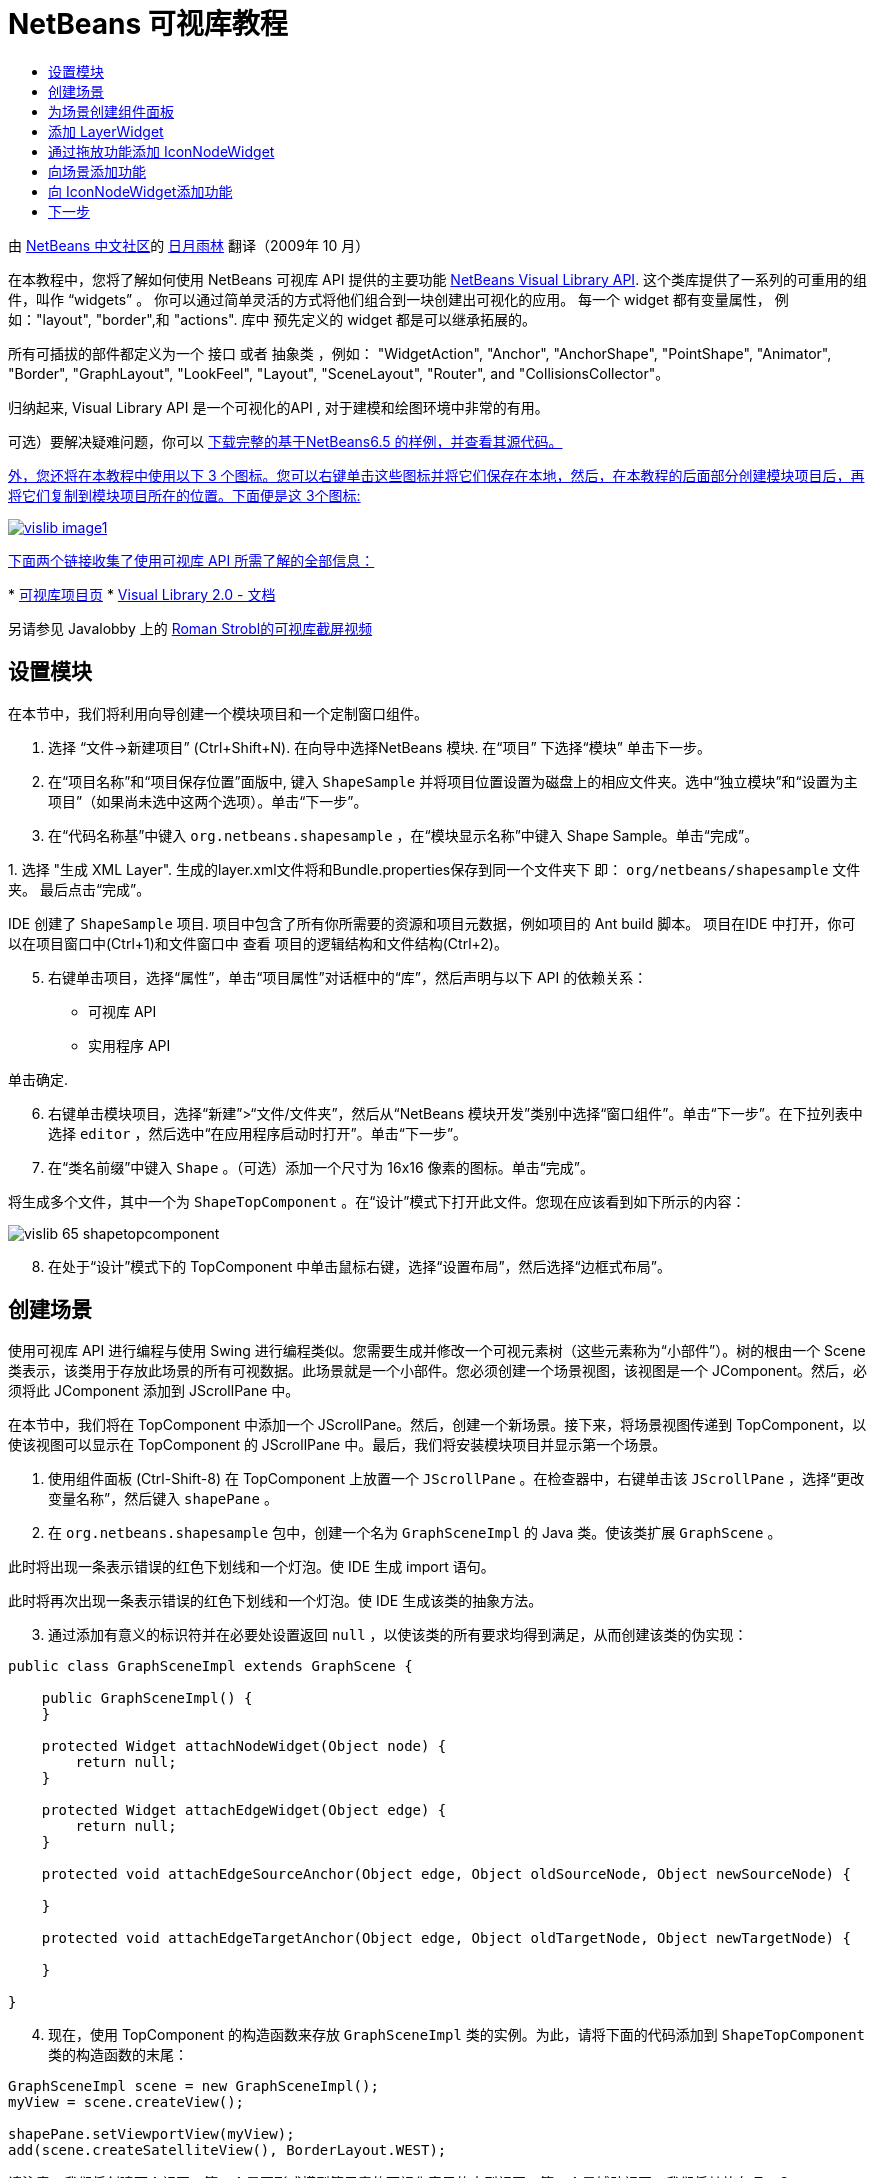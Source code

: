 // 
//     Licensed to the Apache Software Foundation (ASF) under one
//     or more contributor license agreements.  See the NOTICE file
//     distributed with this work for additional information
//     regarding copyright ownership.  The ASF licenses this file
//     to you under the Apache License, Version 2.0 (the
//     "License"); you may not use this file except in compliance
//     with the License.  You may obtain a copy of the License at
// 
//       http://www.apache.org/licenses/LICENSE-2.0
// 
//     Unless required by applicable law or agreed to in writing,
//     software distributed under the License is distributed on an
//     "AS IS" BASIS, WITHOUT WARRANTIES OR CONDITIONS OF ANY
//     KIND, either express or implied.  See the License for the
//     specific language governing permissions and limitations
//     under the License.
//

= NetBeans 可视库教程
:jbake-type: platform_tutorial
:jbake-tags: tutorials 
:jbake-status: published
:syntax: true
:source-highlighter: pygments
:toc: left
:toc-title:
:icons: font
:experimental:
:description: NetBeans 可视库教程 - Apache NetBeans
:keywords: Apache NetBeans Platform, Platform Tutorials, NetBeans 可视库教程

由  link:http://zh-cn.netbeans.org/community[NetBeans 中文社区]的  link:mailto:dev@netbeans.apache.org[日月雨林] 翻译（2009年 10 月）

在本教程中，您将了解如何使用 NetBeans 可视库 API 提供的主要功能  link:http://bits.netbeans.org/dev/javadoc/org-netbeans-api-visual/overview-summary.html[NetBeans Visual Library API]. 这个类库提供了一系列的可重用的组件，叫作 “widgets” 。 你可以通过简单灵活的方式将他们组合到一块创建出可视化的应用。 每一个 widget 都有变量属性， 例如："layout", "border",和 "actions". 库中 预先定义的 widget 都是可以继承拓展的。

所有可插拔的部件都定义为一个 接口 或者 抽象类 ，例如： "WidgetAction", "Anchor", "AnchorShape", "PointShape", "Animator", "Border", "GraphLayout", "LookFeel", "Layout", "SceneLayout", "Router", and "CollisionsCollector"。

归纳起来, Visual Library API 是一个可视化的API , 对于建模和绘图环境中非常的有用。







可选）要解决疑难问题，你可以  link:http://plugins.netbeans.org/PluginPortal/faces/PluginDetailPage.jsp?pluginid=14027[下载完整的基于NetBeans6.5 的样例，并查看其源代码。 ]

link:http://plugins.netbeans.org/PluginPortal/faces/PluginDetailPage.jsp?pluginid=14027[外，您还将在本教程中使用以下 3 个图标。您可以右键单击这些图标并将它们保存在本地，然后，在本教程的后面部分创建模块项目后，再将它们复制到模块项目所在的位置。下面便是这 3个图标: ]


[.feature]
--
image::images/vislib_image1.png[role="left", link="http://plugins.netbeans.org/PluginPortal/faces/PluginDetailPage.jsp?pluginid=14027"]
--

link:http://plugins.netbeans.org/PluginPortal/faces/PluginDetailPage.jsp?pluginid=14027[下面两个链接收集了使用可视库 API 所需了解的全部信息： ]

link:http://plugins.netbeans.org/PluginPortal/faces/PluginDetailPage.jsp?pluginid=14027[ ]
*  link:https://netbeans.apache.org/graph/[可视库项目页]
*  link:https://netbeans.apache.org/graph/documentation.html[Visual Library 2.0 - 文档]

另请参见 Javalobby 上的  link:http://www.javalobby.org/eps/netbeans_visual_library/[Roman Strobl的可视库截屏视频]


== 设置模块

在本节中，我们将利用向导创建一个模块项目和一个定制窗口组件。


[start=1]
1. 选择 “文件->新建项目” (Ctrl+Shift+N). 在向导中选择NetBeans 模块. 在“项目” 下选择“模块” 单击下一步。

[start=2]
1. 在“项目名称”和“项目保存位置”面版中, 键入  ``ShapeSample``  并将项目位置设置为磁盘上的相应文件夹。选中“独立模块”和“设置为主项目”（如果尚未选中这两个选项）。单击“下一步”。

[start=3]
1. 在“代码名称基”中键入  ``org.netbeans.shapesample`` ，在“模块显示名称”中键入 Shape Sample。单击“完成”。

[start=4]
1. 
选择 "生成 XML Layer". 生成的layer.xml文件将和Bundle.properties保存到同一个文件夹下 即： ``org/netbeans/shapesample`` 文件夹。 最后点击“完成”。

IDE 创建了  ``ShapeSample``  项目. 项目中包含了所有你所需要的资源和项目元数据，例如项目的 Ant build 脚本。 项目在IDE 中打开，你可以在项目窗口中(Ctrl+1)和文件窗口中 查看 项目的逻辑结构和文件结构(Ctrl+2)。


[start=5]
1. 右键单击项目，选择“属性”，单击“项目属性”对话框中的“库”，然后声明与以下 API 的依赖关系：

* 可视库 API
* 实用程序 API

单击确定.


[start=6]
1. 右键单击模块项目，选择“新建”>“文件/文件夹”，然后从“NetBeans 模块开发”类别中选择“窗口组件”。单击“下一步”。在下拉列表中选择  ``editor`` ，然后选中“在应用程序启动时打开”。单击“下一步”。


[start=7]
1. 在“类名前缀”中键入  ``Shape`` 。（可选）添加一个尺寸为 16x16 像素的图标。单击“完成”。

将生成多个文件，其中一个为  ``ShapeTopComponent`` 。在“设计”模式下打开此文件。您现在应该看到如下所示的内容：


image::images/vislib_65-shapetopcomponent.png[]


[start=8]
1. 在处于“设计”模式下的 TopComponent 中单击鼠标右键，选择“设置布局”，然后选择“边框式布局”。


== 创建场景

使用可视库 API 进行编程与使用 Swing 进行编程类似。您需要生成并修改一个可视元素树（这些元素称为“小部件”）。树的根由一个 Scene 类表示，该类用于存放此场景的所有可视数据。此场景就是一个小部件。您必须创建一个场景视图，该视图是一个 JComponent。然后，必须将此 JComponent 添加到 JScrollPane 中。

在本节中，我们将在 TopComponent 中添加一个 JScrollPane。然后，创建一个新场景。接下来，将场景视图传递到 TopComponent，以使该视图可以显示在 TopComponent 的 JScrollPane 中。最后，我们将安装模块项目并显示第一个场景。


[start=1]
1. 使用组件面板 (Ctrl-Shift-8) 在 TopComponent 上放置一个  ``JScrollPane`` 。在检查器中，右键单击该  ``JScrollPane`` ，选择“更改变量名称”，然后键入  ``shapePane`` 。


[start=2]
1. 在  ``org.netbeans.shapesample``  包中，创建一个名为  ``GraphSceneImpl``  的 Java 类。使该类扩展  ``GraphScene`` 。

此时将出现一条表示错误的红色下划线和一个灯泡。使 IDE 生成 import 语句。

此时将再次出现一条表示错误的红色下划线和一个灯泡。使 IDE 生成该类的抽象方法。


[start=3]
1. 通过添加有意义的标识符并在必要处设置返回  ``null`` ，以使该类的所有要求均得到满足，从而创建该类的伪实现：

[source,java]
----

public class GraphSceneImpl extends GraphScene {
    
    public GraphSceneImpl() {
    }
    
    protected Widget attachNodeWidget(Object node) {
        return null;
    }
    
    protected Widget attachEdgeWidget(Object edge) {
        return null;
    }
    
    protected void attachEdgeSourceAnchor(Object edge, Object oldSourceNode, Object newSourceNode) {
    
    }
    
    protected void attachEdgeTargetAnchor(Object edge, Object oldTargetNode, Object newTargetNode) {
            
    }
    
}
----


[start=4]
1. 现在，使用 TopComponent 的构造函数来存放  ``GraphSceneImpl``  类的实例。为此，请将下面的代码添加到  ``ShapeTopComponent``  类的构造函数的末尾：

[source,java]
----

GraphSceneImpl scene = new GraphSceneImpl();
myView = scene.createView();

shapePane.setViewportView(myView);
add(scene.createSatelliteView(), BorderLayout.WEST);
----

请注意，我们将创建两个视图。第一个是图形或模型等元素的可视化表示的大型视图。第二个是辅助视图，我们将其放在 TopComponent 的 WEST（即左侧）。这样，用户便可以在视图中快速导航并纵览整个场景。

定义 视图 JComponent:


[source,java]
----

private JComponent myView;
----


[start=5]
1. 在重新启动 IDE 时，无需保留 TopComponent。实际上，在本例中执行此操作会导致错误。因此，应将 PERSISTENCE_ALWAYS 更改为 PERSISTENCE_NEVER，如下所示：

[source,java]
----

public int getPersistenceType() {
   return TopComponent.PERSISTENCE_NEVER;
}
----


[start=6]
1. 右键选择项目节点，然后选择“运行”

安装此模块后，您会在“窗口”菜单下看到一个新的名为 "Shape" 的菜单项，此菜单项位于菜单项列表的顶部。选择它后，您会看到将打开可视库 API 实现：


image::images/vislib_firstscene.png[]


== 为场景创建组件面板

要使用可视库 API 执行一些有用的操作，需要实现 link:http://bits.netbeans.org/dev/javadoc/org-netbeans-spi-palette/overview-summary.html[组件 API] 以便我们在最后获得一个包含本教程开头所显示的形状的组件面板。之后，我们将添加可视库 API 的拖放功能，以便能够向场景中拖放这些形状。实现此功能后，我们便能够为场景添加其他功能，例如，在场景中缩放和平移的功能。


[start=1]
1. 由于本教程所介绍的重点是可视库 API，而不是组件面板 API，因此这里将不对组件面板 API 的工作方式进行说明。目前已提供了有关此主题的许多教程 ( link:https://netbeans.apache.org/kb/docs/platform.html[单击此处]). 因此，您只需将下面的文件复制并粘贴到一个名为  ``org.netbeans.shapesample.palette``  的新包中：
*  link:images/vislib_Category.java[Category.java]
*  link:images/vislib_CategoryChildren.java[CategoryChildren.java]
*  link:images/vislib_CategoryNode.java[CategoryNode.java]
*  link:images/vislib_PaletteSupport.java[PaletteSupport.java]
*  link:images/vislib_Shape.java[Shape.java]
*  link:images/vislib_ShapeChildren.java[ShapeChildren.java]
*  link:images/vislib_ShapeNode.java[ShapeNode.java]


[start=2]
1. 按照本教程前面“入门”一节的步骤 3 中的说明，采用相同的方法添加与操作 API、节点 API 以及通用组件面板 API 的依赖关系。


[start=3]
1. 接下来，通过将下面一行代码添加到 TopComponent 构造函数的末尾，以将组件面板添加到 TopComponent 的 Lookup 中：

[source,java]
----

associateLookup( Lookups.fixed( new Object[] { PaletteSupport.createPalette() } ) );
----


[start=4]
1. IDE 将提示您为  ``org.openide.util.lookup.Lookups``  和  ``org.netbeans.shapesample.palette.PaletteSupport``  插入 import 语句。接受提示并使 IDE 生成 import 语句。


[start=5]
1. 将本教程开头的图像放入  ``org.netbeans.shapesample.palette``  包中。

“项目”窗口现在应如下所示：


image::images/vislib_proj-window-65.png[]


[start=6]
1. 再次安装此模块。当从菜单项中打开 TopComponent 时，新的组件面板便会显示在场景的右侧：


image::images/vislib_firstpalette.png[]

当你试着拖放一个 widget 到场景中, 当是什么也没发生，那是因为你需要一个 ``LayerWidget``  ，你才可以拖放widgets。 接下来你将很快的学习 到如何操作他


== 添加 LayerWidget

A  link:http://bits.netbeans.org/dev/javadoc/org-netbeans-api-visual/org/netbeans/api/visual/widget/LayerWidget.html[LayerWidget] 表示 glasspane（类似于 Swing 中的 JGlassPane）。它在缺省情况下是透明的。因此，在继续之前，我们将在场景中添加一个 LayerWidget，以便容纳将拖放到场景中的可视小部件。


[start=1]
1. 在  ``GraphSceneImpl``  类中，声明 LayerWidget：

[source,java]
----

private LayerWidget mainLayer;
----


[start=2]
1. 在  ``GraphSceneImpl``  类的构造函数中，添加 LayerWidget 作为场景的子级：

[source,java]
----

mainLayer = new LayerWidget (this);
addChild (mainLayer);
----

现在，当将某些项作为小部件从组件面板拖放到场景中时，便会将它们添加为 LayerWidget 的子级。由于 LayerWidget 缺省情况下是透明的，因此可以将多个不同的 LayerWidget 透明地叠加在一起，例如，可以向场景中添加背景图像。

有关详细信息，请参见 Javadoc 中的  link:http://bits.netbeans.org/dev/javadoc/org-netbeans-api-visual/org/netbeans/api/visual/widget/LayerWidget.html[LayerWidget] in the Javadoc.


== 通过拖放功能添加 IconNodeWidget

之前，我们使用了  ``GraphSceneImpl``  类的构造函数向 TopComponent 的 JScrollPane 传递场景。到目前为止，该场景存在，但没有任何行为。行为是通过操作添加的。我们在本节使用的操作称为  `` link:https://netbeans.apache.org/graph/documentation.html#AcceptAction[AcceptAction]`` . 此操作用于实现拖放功能。拖放功能可以应用于小部件，但这里我们将其应用于场景本身。

我们使用  ``createAcceptAction``  指定当将组件面板中的某一项拖到场景中时，应发生的情况。这里需要用到两个方法。第一个方法是  ``isAcceptable()`` ，用于确定场景是否接受该项。此时，您可以使用 transferable 测试该项。您还可以设置拖动图像，这就是我们在下面的实现中所执行的操作。如果返回  ``true`` ，将调用  ``accept``  方法。这里，我们将使用与前面相同的 helper 方法从 transferable 中获取图像。然后，调用  ``addNode``  方法，以便实例化新的  link:http://bits.netbeans.org/dev/javadoc/org-netbeans-api-visual/org/netbeans/api/visual/widget/general/IconNodeWidget.html[IconNodeWidget] IconNodeWidget，并传递从 transferable 中检索到的图像。

本节中的所有代码都是相互关联的，在添加下面的所有方法之前，您会看到代码中存在表示错误的红色下划线，但我们会尽量按符合逻辑的顺序来添加所有内容！


[start=1]
1. 首先，将  ``createAcceptAction``  连同它的两个方法添加到  ``GraphSceneImpl``  类的构造函数中：

[source,java]
----

getActions().addAction(ActionFactory.createAcceptAction(new AcceptProvider() {

    public ConnectorState isAcceptable(Widget widget, Point point, Transferable transferable) {
        Image dragImage = getImageFromTransferable(transferable);
        JComponent view = getView();
        Graphics2D g2 = (Graphics2D) view.getGraphics();
        Rectangle visRect = view.getVisibleRect();
        view.paintImmediately(visRect.x, visRect.y, visRect.width, visRect.height);
        g2.drawImage(dragImage,
                AffineTransform.getTranslateInstance(point.getLocation().getX(),
                point.getLocation().getY()),
                null);
        return ConnectorState.ACCEPT;
    }

    public void accept(Widget widget, Point point, Transferable transferable) {
        Image image = getImageFromTransferable(transferable);
        Widget w = GraphSceneImpl.this.addNode(new MyNode(image));
        w.setPreferredLocation(widget.convertLocalToScene(point));
    }

}));
----

*注意: * 添加以上代码后，某些红色下划线将不会消失，这表示仍有错误。导致存在这些错误的原因是，上面的代码引用了尚未创建的方法和类。您将在下面的步骤中创建它们。


[start=2]
1. 接下来，在  ``GraphSceneImpl``  类中添加一个用于从 transferable 中检索图像的 helper 方法：

[source,java]
----

private Image getImageFromTransferable(Transferable transferable) {
    Object o = null;
    try {
        o = transferable.getTransferData(DataFlavor.imageFlavor);
    } catch (IOException ex) {
        ex.printStackTrace();
    } catch (UnsupportedFlavorException ex) {
        ex.printStackTrace();
    }
    return o instanceof Image ? (Image) o : ImageUtilities.loadImage("org/netbeans/shapesample/palette/shape1.png");
}
----

*注意: * 如果未成功地从此 helper 方法返回图像，则可以定义任何类型的图像。现在，我们将改用 " ``shape1.png`` " 图像。


[start=3]
1. 创建一个名为  ``MyNode``  的新类。此类用于表示面向图形的模型中的一个节点。它不能直接是图像，因为模型中的每个节点都必须是唯一的（通过 "equals" 方法进行检查）。如果直接使用图像，则场景中只能有 3 个节点（每个图像一个）。但是，如果使用 MyNode 类，则可以有多个节点，并且每个节点都可以有其自己的或共享的图像实例。

[source,java]
----

public class MyNode {
    
    private Image image;
    
    public MyNode(Image image) {
        this.image = image;
    }
    
    public Image getImage() {
        return image;
    }
}
----


[start=4]
1. 将  ``GraphSceneImpl``  类的签名更改为以下代码，以便可视库实现类接收到该节点：

[source,java]
----

extends GraphScene<MyNode, String>
----

您必须使 IDE 为抽象方法生成新的桩模块。

此外，由于我们现在采用的是通用内容，因此请确保 IDE 使用 JDK 1.5。如果您不确定是否正在使用 1.6，请右键单击项目，选择“属性”，然后转至“源”页。将“源代码级别”下拉列表更改为 "1.5"。


[start=5]
1. 最后，在  ``GraphSceneImpl``  类中定义新的小部件。此方法是由  ``accept``  方法自动调用的。使用它可以定义放置组件面板项后的可视库小部件。

[source,java]
----

protected Widget attachNodeWidget(MyNode node) {
    IconNodeWidget widget = new IconNodeWidget(this);
    widget.setImage(node.getImage());
    widget.setLabel(Long.toString(node.hashCode()));
    widget.getActions().addAction(ActionFactory.createMoveAction());
    mainLayer.addChild(widget);
    return widget;
}
----

请注意，我们设置了从节点检索的图像。并且，还生成了一个随机数字以用作标签。缺省情况下，该小部件存在，但没有任何行为。这里，我们创建一个移动操作，以便可以在场景中移动该小部件。最后，我们将该小部件作为一个子级添加到在上一节创建的 LayerWidget 中，然后将其返回到场景。


[start=6]
1. 重新装入模块并再次打开 Shape 窗口。

现在，可以将组件面板中的项拖放到场景中。当将某一项拖动到场景中时，您会看到拖动图像。当放置某一项时，它会变为一个小部件，并显示在场景以及辅助视图内，如下所示：


image::images/vislib_finishedscene.png[]


== 向场景添加功能

在上一节中，我们向场景添加了  `` link:https://netbeans.apache.org/graph/documentation.html#AcceptAction[AcceptAction]``  并且，还定义了两个方法，一个用于指定是否应放置项目，另一个用于解析项目。在本节中，我们将使用  `` link:https://netbeans.apache.org/graph/documentation.html#ZoomAction[ZoomAction]``  向场景添加缩放/取消缩放功能。


[start=1]
1. 在  ``GraphSceneImpl``  类的构造函数的末尾添加下面一行代码：

[source,java]
----

getActions().addAction(ActionFactory.createZoomAction());
----


[start=2]
1. 再次安装此模块。


[start=3]
1. 按住 Ctrl 键的同时使用鼠标滚轮放大和缩小场景：


image::images/vislib_zoom.png[]


image::images/vislib_unzoom.png[]

NOTE:  形状是作为图像呈现的。当前不支持 SVG。

采用与上述相同的方法，通过添加下面一行代码可以向场景添加平移功能：


[source,java]
----

getActions().addAction(ActionFactory.createPanAction());
----

添加此代码行后，用户将能够在场景中按住鼠标滚轮朝任意方向滚动。


== 向 IconNodeWidget添加功能

之前，我们向 IconNodeWidget 添加了  `` link:https://netbeans.apache.org/graph/documentation.html#MoveAction[MoveAction]`` ，从而启用了小部件的移动行为。采用相同的方法，还可以向小部件添加许多其他行为。在本节中，我们将添加  `` link:https://netbeans.apache.org/graph/documentation.html#HoverAction[HoverAction]`` 、 `` link:https://netbeans.apache.org/graph/documentation.html#SelectAction[SelectAction]``  和  `` link:https://netbeans.apache.org/graph/documentation.html#InplaceEditorAction[InplaceEditorAction]`` 。

 ``InplaceEditorAction``  用于使用户更改标签：


image::images/vislib_editable.png[]

 ``SelectAction``  用于当小部件处于选中状态时更改标签的颜色，而  ``HoverAction``  则用于当鼠标悬停在小部件上时更改标签的颜色：


image::images/vislib_selectable-hoverable.png[]


[start=1]
1. 首先，定义将添加到 IconNodeWidget 的编辑器操作：

[source,java]
----

private WidgetAction editorAction = ActionFactory.createInplaceEditorAction(new LabelTextFieldEditor());
----


[start=2]
1. 接下来，定义  ``LabelTextFieldEditor`` ，如下所示：

[source,java]
----

private class LabelTextFieldEditor implements TextFieldInplaceEditor {

    public boolean isEnabled(Widget widget) {
        return true;
    }

    public String getText(Widget widget) {
        return ((LabelWidget) widget).getLabel();
    }

    public void setText(Widget widget, String text) {
        ((LabelWidget) widget).setLabel(text);
    }

}
----


[start=3]
1. 最后，按照之前对移动操作所采用的相同方法，将此编辑器操作分配给 IconNodeWidget：

[source,java]
----

widget.getLabelWidget().getActions().addAction(editorAction);
----

这里，我们首先获取 IconNodeWidget 的 LabelWidget。然后，将此编辑器操作添加到 LabelWidget。


[start=4]
1. IDE 将提示您添加几条 import 语句。在每种情况下，都接受 IDE 提供的建议。


[start=5]
1. 接下来，对于  ``SelectAction``  和  ``HoverAction``  操作，您只需将它们分配给 IconNodeWidget：

[source,java]
----

widget.getActions().addAction(createSelectAction());
widget.getActions().addAction(createObjectHoverAction());
----


[start=6]
1. 然后，您需要考虑所创建的操作的顺序。有关详细信息，请参见相关文档中的 link:https://netbeans.apache.org/graph/documentation.html#OrderOfActions[操作顺序]一节。重新对操作进行排序后， ``attachNodeWidget``  应如下所示：

[source,java]
----

protected Widget attachNodeWidget(MyNode node) {
    IconNodeWidget widget = new IconNodeWidget(this);
    widget.setImage(node.getImage());
    widget.setLabel(Long.toString(node.hashCode()));

    //double-click, the event is consumed while double-clicking only:
    widget.getLabelWidget().getActions().addAction(editorAction);

    //single-click, the event is not consumed:
    widget.getActions().addAction(createSelectAction()); 

    //mouse-dragged, the event is consumed while mouse is dragged:
    widget.getActions().addAction(ActionFactory.createMoveAction()); 

    //mouse-over, the event is consumed while the mouse is over the widget:
    widget.getActions().addAction(createObjectHoverAction()); 

    mainLayer.addChild(widget);
    return widget;
}
----


[start=7]
1. 再次安装并试用此模块。如本节开头所示，当将鼠标悬停在小部件的标签上时，或者选中标签时，标签的颜色将发生改变。此外，单击标签时，还可以编辑其内容。

恭喜，您已学完了可视库 2.0 的第一个教程。.


link:http://netbeans.apache.org/community/mailing-lists.html[请将您的意见和建议发送给我们]



== 下一步

有关使用可视库 API 的更多信息，请参见：

*  link:http://www.javalobby.org/eps/netbeans_visual_library/[Roman Strobl的可视库截屏视频]
*  link:https://netbeans.apache.org/graph/[可视库项目页]
*  link:https://netbeans.apache.org/graph/documentation.html[Visual Library 2.0 - 文档]
